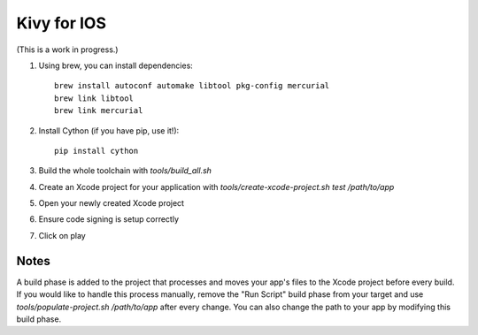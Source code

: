 Kivy for IOS
============

(This is a work in progress.)

#. Using brew, you can install dependencies::

    brew install autoconf automake libtool pkg-config mercurial
    brew link libtool
    brew link mercurial

#. Install Cython (if you have pip, use it!)::

    pip install cython

#. Build the whole toolchain with `tools/build_all.sh`
#. Create an Xcode project for your application with `tools/create-xcode-project.sh test /path/to/app`
#. Open your newly created Xcode project
#. Ensure code signing is setup correctly
#. Click on play

Notes
-----

A build phase is added to the project that processes and moves your
app's files to the Xcode project before every build. If you would like
to handle this process manually, remove the "Run Script" build phase
from your target and use `tools/populate-project.sh /path/to/app`
after every change. You can also change the path to your app by modifying this build phase.
